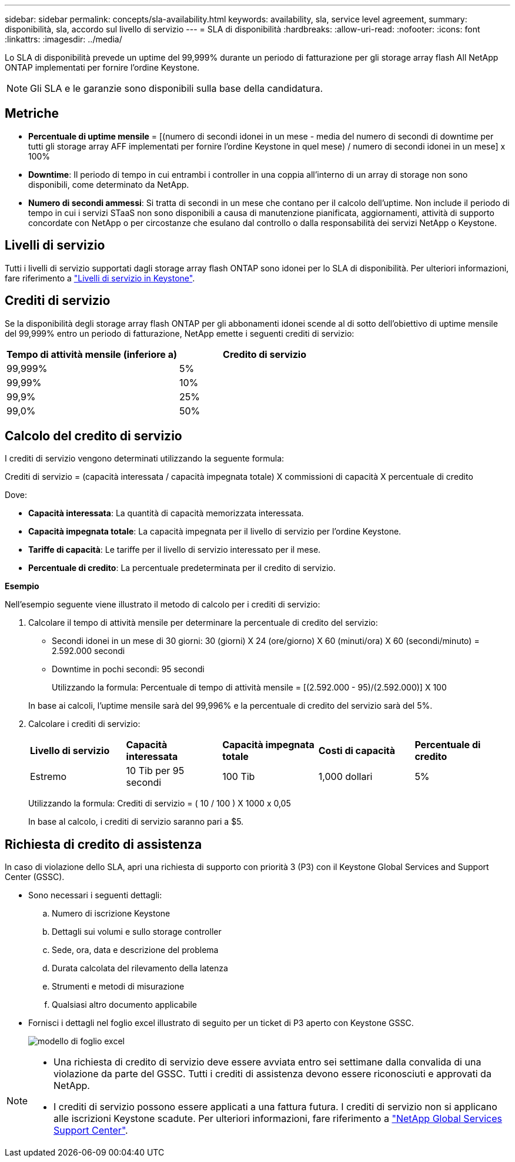---
sidebar: sidebar 
permalink: concepts/sla-availability.html 
keywords: availability, sla, service level agreement, 
summary: disponibilità, sla, accordo sul livello di servizio 
---
= SLA di disponibilità
:hardbreaks:
:allow-uri-read: 
:nofooter: 
:icons: font
:linkattrs: 
:imagesdir: ../media/


[role="lead"]
Lo SLA di disponibilità prevede un uptime del 99,999% durante un periodo di fatturazione per gli storage array flash All NetApp ONTAP implementati per fornire l'ordine Keystone.


NOTE: Gli SLA e le garanzie sono disponibili sulla base della candidatura.



== Metriche

* *Percentuale di uptime mensile* = [(numero di secondi idonei in un mese - media del numero di secondi di downtime per tutti gli storage array AFF implementati per fornire l'ordine Keystone in quel mese) / numero di secondi idonei in un mese] x 100%
* *Downtime*: Il periodo di tempo in cui entrambi i controller in una coppia all'interno di un array di storage non sono disponibili, come determinato da NetApp.
* *Numero di secondi ammessi*: Si tratta di secondi in un mese che contano per il calcolo dell'uptime. Non include il periodo di tempo in cui i servizi STaaS non sono disponibili a causa di manutenzione pianificata, aggiornamenti, attività di supporto concordate con NetApp o per circostanze che esulano dal controllo o dalla responsabilità dei servizi NetApp o Keystone.




== Livelli di servizio

Tutti i livelli di servizio supportati dagli storage array flash ONTAP sono idonei per lo SLA di disponibilità. Per ulteriori informazioni, fare riferimento a link:https://docs.netapp.com/us-en/keystone-staas/concepts/service-levels.html#service-levels-for-file-and-block-storage["Livelli di servizio in Keystone"].



== Crediti di servizio

Se la disponibilità degli storage array flash ONTAP per gli abbonamenti idonei scende al di sotto dell'obiettivo di uptime mensile del 99,999% entro un periodo di fatturazione, NetApp emette i seguenti crediti di servizio:

|===
| *Tempo di attività mensile (inferiore a)* | *Credito di servizio* 


 a| 
99,999%
 a| 
5%



 a| 
99,99%
 a| 
10%



 a| 
99,9%
 a| 
25%



 a| 
99,0%
 a| 
50%

|===


== Calcolo del credito di servizio

I crediti di servizio vengono determinati utilizzando la seguente formula:

Crediti di servizio = (capacità interessata / capacità impegnata totale) X commissioni di capacità X percentuale di credito

Dove:

* *Capacità interessata*: La quantità di capacità memorizzata interessata.
* *Capacità impegnata totale*: La capacità impegnata per il livello di servizio per l'ordine Keystone.
* *Tariffe di capacità*: Le tariffe per il livello di servizio interessato per il mese.
* *Percentuale di credito*: La percentuale predeterminata per il credito di servizio.


*Esempio*

Nell'esempio seguente viene illustrato il metodo di calcolo per i crediti di servizio:

. Calcolare il tempo di attività mensile per determinare la percentuale di credito del servizio:
+
** Secondi idonei in un mese di 30 giorni: 30 (giorni) X 24 (ore/giorno) X 60 (minuti/ora) X 60 (secondi/minuto) = 2.592.000 secondi
** Downtime in pochi secondi: 95 secondi
+
Utilizzando la formula: Percentuale di tempo di attività mensile = [(2.592.000 - 95)/(2.592.000)] X 100

+
In base ai calcoli, l'uptime mensile sarà del 99,996% e la percentuale di credito del servizio sarà del 5%.



. Calcolare i crediti di servizio:
+
|===


| *Livello di servizio* | *Capacità interessata* | *Capacità impegnata totale* | *Costi di capacità* | *Percentuale di credito* 


 a| 
Estremo
| 10 Tib per 95 secondi | 100 Tib | 1,000 dollari | 5% 
|===
+
Utilizzando la formula: Crediti di servizio = ( 10 / 100 ) X 1000 x 0,05

+
In base al calcolo, i crediti di servizio saranno pari a $5.





== Richiesta di credito di assistenza

In caso di violazione dello SLA, apri una richiesta di supporto con priorità 3 (P3) con il Keystone Global Services and Support Center (GSSC).

* Sono necessari i seguenti dettagli:
+
.. Numero di iscrizione Keystone
.. Dettagli sui volumi e sullo storage controller
.. Sede, ora, data e descrizione del problema
.. Durata calcolata del rilevamento della latenza
.. Strumenti e metodi di misurazione
.. Qualsiasi altro documento applicabile


* Fornisci i dettagli nel foglio excel illustrato di seguito per un ticket di P3 aperto con Keystone GSSC.
+
image:sla-breach.png["modello di foglio excel"]



[NOTE]
====
* Una richiesta di credito di servizio deve essere avviata entro sei settimane dalla convalida di una violazione da parte del GSSC. Tutti i crediti di assistenza devono essere riconosciuti e approvati da NetApp.
* I crediti di servizio possono essere applicati a una fattura futura. I crediti di servizio non si applicano alle iscrizioni Keystone scadute. Per ulteriori informazioni, fare riferimento a link:../concepts/gssc.html["NetApp Global Services Support Center"].


====